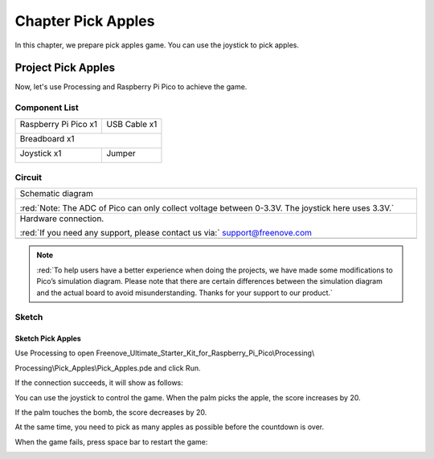 ##############################################################################
Chapter Pick Apples
##############################################################################

In this chapter, we prepare pick apples game. You can use the joystick to pick apples.

Project Pick Apples
**********************************

Now, let's use Processing and Raspberry Pi Pico to achieve the game.

Component List
===============================

+-----------------------------------------+----------------+
| Raspberry Pi Pico x1                    | USB Cable x1   |
|                                         |                |
| |Chapter01_08|                          | |Chapter01_09| |
+-----------------------------------------+----------------+
| Breadboard x1                                            |
|                                                          |
| |Chapter01_10|                                           |
+-----------------------------------------+----------------+
| Joystick x1                             | Jumper         |
|                                         |                |
|  |Chapter13_00|                         | |Chapter01_13| |
+-----------------------------------------+----------------+

.. |Chapter01_08| image:: ../_static/imgs/1_LED/Chapter01_08.png
.. |Chapter01_09| image:: ../_static/imgs/1_LED/Chapter01_09.png
.. |Chapter01_10| image:: ../_static/imgs/1_LED/Chapter01_10.png
.. |Chapter01_13| image:: ../_static/imgs/1_LED/Chapter01_13.png
.. |Chapter13_00| image:: ../_static/imgs/13_Joystick/Chapter13_00.png

Circuit
==========================

.. list-table::
   :width: 100%
   :align: center
   
   * -  Schematic diagram
   * -  |Chapter04_00|
        
        :red:`Note: The ADC of Pico can only collect voltage between 0-3.3V. The joystick here uses 3.3V.`
   * -  Hardware connection. 
       
        :red:`If you need any support, please contact us via:` support@freenove.com
   * -  |Chapter04_01|
    
.. |Chapter04_00| image:: ../_static/imgs/4_Pick_Apples/Chapter04_00.png
.. |Chapter04_01| image:: ../_static/imgs/4_Pick_Apples/Chapter04_01.png

.. note::
    
    :red:`To help users have a better experience when doing the projects, we have made some modifications to Pico’s simulation diagram. Please note that there are certain differences between the simulation diagram and the actual board to avoid misunderstanding. Thanks for your support to our product.`

Sketch
=============================

Sketch Pick Apples
-------------------------------

Use Processing to open Freenove_Ultimate_Starter_Kit_for_Raspberry_Pi_Pico\\Processing\\

Processing\\Pick_Apples\\Pick_Apples.pde and click Run. 

If the connection succeeds, it will show as follows: 

.. image:: ../_static/imgs/4_Pick_Apples/Chapter04_02.png
    :align: center

You can use the joystick to control the game. When the palm picks the apple, the score increases by 20.

.. image:: ../_static/imgs/4_Pick_Apples/Chapter04_03.png
    :align: center

If the palm touches the bomb, the score decreases by 20.

.. image:: ../_static/imgs/4_Pick_Apples/Chapter04_04.png
    :align: center

At the same time, you need to pick as many apples as possible before the countdown is over.

When the game fails, press space bar to restart the game:

.. image:: ../_static/imgs/4_Pick_Apples/Chapter04_05.png
    :align: center